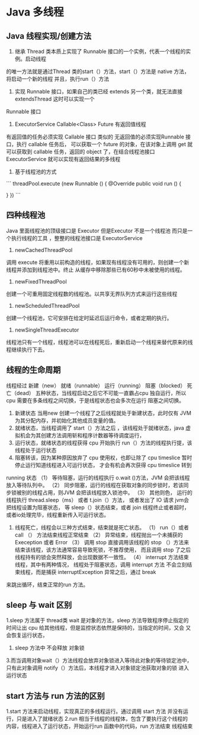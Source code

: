 * Java  多线程


** Java 线程实现/创建方法

1. 继承 Thread 类本质上实现了 Runnable 接口的一个实例，代表一个线程的实例。启动线程
的唯一方法就是通过Thread 类的start（）方法，start（）方法是 native 方法，将启动一个新的线程
并且，执行run（）方法

2. 实现 Runnable 接口，如果自己的类已经 extends 另一个类，就无法直接extendsThread 这时可以实现一个
Runnable 接口

3. ExecutorService Callable<Class> Future 有返回值线程

有返回值的任务必须实现 Callable 接口 类似的 无返回值的必须实现Runnable 接口，执行 callable 任务后，
可以获取一个 future 的对象，在该对象上调用 get 就可以获取到 callable 任务，返回的 object 了，在结合线程池接口
 ExecutorService 就可以实现有返回结果的多线程


4. 基于线程池的方式

```
threadPool.execute (new Runnable () {
    @Override
    public void run () {

    }
})
```


** 四种线程池

Java 里面线程池的顶级接口是 Executor 但是Executor 不是一个线程池 而只是一个执行线程的工具 ，整整的线程池接口是 ExecutorService


1. newCachedThreadPool

调用 execute 将重用以前构造的线程，如果现有线程没有可用的，则创建一个新线程并添加到线程池中。终止
从缓存中移除那些已有60秒中未被使用的线程。

2. newFixedThreadPool

创建一个可重用固定线程数的线程池。以共享无界队列方式来运行这些线程

3. newScheduledThreadPool

创建一个线程池，它可安排在给定时延迟后运行命令，或者定期的执行。

4. newSingleThreadExecutor

线程池只有一个线程，线程池可以在线程死后，重新启动一个线程来替代原来的线程继续执行下去。

** 线程的生命周期

线程经过 新建（new） 就绪（runnable） 运行（running） 阻塞（blocked） 死亡（dead） 五种状态，当线程启动之后它不可能一直霸占cpu
独自运行，所以cpu 需要在多条线程之间切换，于是线程状态也会多次在运行 阻塞之间切换。

1. 新建状态 当用new 创建一个线程了之后线程就处于新建状态，此时仅有 JVM 为其分配内存，并初始化其他成员变量的值。
2. 就绪状态，当线程调用了 start（）方法之后 ，该线程处于就绪状态，java 虚拟机会为其创建方法调用斩和程序计数器等待调度运行，
3. 运行状态，就绪状态的线程获得 cpu 开始执行 run（）方法的线程执行提，该线程处于运行状态
4. 阻塞转该，因为某种原因放弃了 cpu 使用权，也即让除了 cpu timeslice 暂时停止运行知道线程进入可运行状态， 才会有机会再次获得 cpu timeslice 转到
running 状态
  （1） 等待阻塞，运行的线程执行 o.wait ()方法，JVM 会把该线程放入等待队列中。
  （2） 同步阻塞，运行的线程在获取对象的同步锁时，若该同步锁被别的线程占用，则JVM 会把该线程放入锁池中。
  （3） 其他则色， 运行的线程执行 thread.sleep（ms） 或者 t.join（）方法， 或者发出了 IO 请求 jvm会把线程设置为阻塞状态，
等 sleep（）状态结束，或者 join 线程终止或者超时，或者io处理完毕，线程重新传入可运行状态。

5. 线程死亡，线程会以三种方式结束，结束就是死亡状态。
  （1） run（）或者call （） 方法结束线程正常结束
  （2） 异常结束，线程抛出一个未捕获的 Exeception 或者 Error
  （3） 调用 stop 直接调用该线程的 stop （）方法来结束该线程，该方法通常容易导致死锁，不推荐使用， 而且调用 stop 了之后 线程持有的锁会突然释放，会出现数据不一致性。
  （4） interrupt 方法结束线程，其中有两种情况， 线程处于阻塞状态，调用 interrupt 方法 不会立刻结束线程，而是捕获 interruptException 异常之后，通过 break 
来跳出循环，结束正常的run 方法。 

** sleep 与 wait 区别

1.sleep 方法属于 thread类 wait 是对象的方法，sleep 方法导致程序停止指定的时间让出 cpu 给其他线程，但是监控状态依然是保持的，当指定的时间，又会
又会恢复运行状态，


2. sleep 方法中 不会释放 对象锁
3.而当调用对象wait（）方法线程会放弃对象锁进入等待此对象的等待锁定池中，只有此对象调用 notify（）方法后，本线程才进入对象锁定池获取对象的锁
进入运行状态

** start 方法与 run 方法的区别

1.start 方法来启动线程，实现真正的多线程运行。通过调用 start 方法 并没有运行，只是进入了就绪状态
2.run 相当于线程的线程体，包含了要执行这个线程的内容，线程进入了运行状态，开始运行run 函数中的代码，run 方法结束 线程结束
